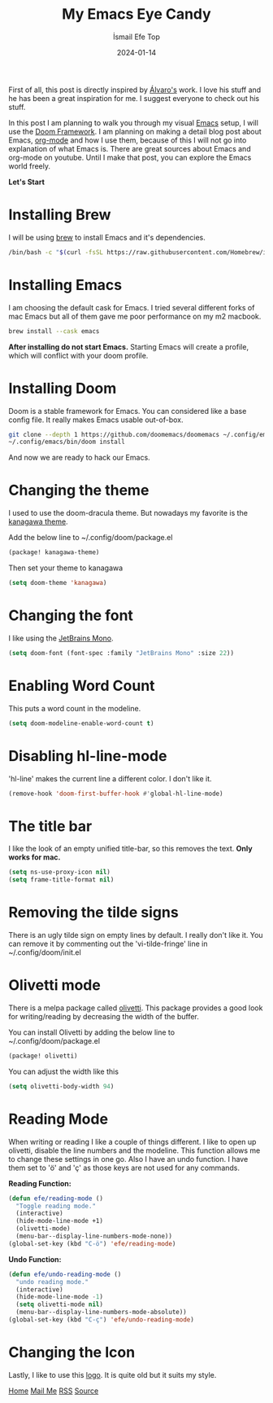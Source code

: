 #+title: My Emacs Eye Candy
#+AUTHOR: İsmail Efe Top
#+DATE: 2024-01-14
#+HTML_HEAD: <link rel="stylesheet" type="text/css" href="/templates/style.css" />
#+HTML_HEAD: <link rel="icon" href="data:image/svg+xml,<svg xmlns=%22http://www.w3.org/2000/svg%22 viewBox=%220 0 100 100%22><text y=%22.9em%22 font-size=%2290%22>🗺️</text></svg>">

First of all, this post is directly inspired by [[https://xenodium.com/my-emacs-eye-candy/][Álvaro's]] work. I love his stuff and he has been a great inspiration for me. I suggest everyone to check out his stuff.


In this post I am planning to walk you through my visual [[https://www.gnu.org/software/emacs/][Emacs]] setup, I will use the [[https://github.com/doomemacs/doomemacs][Doom Framework]]. I am planning on making a detail blog post about Emacs, [[https://orgmode.org/][org-mode]] and how I use them, because of this I will not go into explanation of what Emacs is. There are great sources about Emacs and org-mode on youtube. Until I make that post, you can explore the Emacs world freely.

*Let's Start*

* Installing Brew
I will be using [[https://brew.sh/][brew]] to install Emacs and it's dependencies.

#+begin_src sh
/bin/bash -c "$(curl -fsSL https://raw.githubusercontent.com/Homebrew/install/HEAD/install.sh)"
#+end_src

* Installing Emacs
I am choosing the default cask for Emacs. I tried several different forks of mac Emacs but all of them gave me poor performance on my m2 macbook.

#+begin_src sh
brew install --cask emacs
#+end_src

*After installing do not start Emacs.* Starting Emacs will create a profile, which will conflict with your doom profile.

* Installing Doom
Doom is a stable framework for Emacs. You can considered like a base config file. It really makes Emacs usable out-of-box.
#+begin_src sh
git clone --depth 1 https://github.com/doomemacs/doomemacs ~/.config/emacs
~/.config/emacs/bin/doom install
#+end_src
And now we are ready to hack our Emacs.

* Changing the theme
I used to use the doom-dracula theme. But nowadays my favorite is the [[https://github.com/meritamen/emacs-kanagawa-theme][kanagawa theme]].

Add the below line to ~/.config/doom/package.el
#+begin_src emacs-lisp
(package! kanagawa-theme)
#+end_src

Then set your theme to kanagawa
#+BEGIN_SRC emacs-lisp
(setq doom-theme 'kanagawa)
#+END_SRC

* Changing the font
I like using the [[https://www.jetbrains.com/lp/mono/][JetBrains Mono]].

#+BEGIN_SRC emacs-lisp
(setq doom-font (font-spec :family "JetBrains Mono" :size 22))
#+END_SRC

* Enabling Word Count
This puts a word count in the modeline.
#+begin_src emacs-lisp
(setq doom-modeline-enable-word-count t)
#+end_src

* Disabling hl-line-mode
'hl-line' makes the current line a different color. I don't like it.
#+begin_src emacs-lisp
(remove-hook 'doom-first-buffer-hook #'global-hl-line-mode)
#+end_src

* The title bar
I like the look of an empty unified title-bar, so this removes the text. *Only works for mac.*
#+begin_src emacs-lisp
(setq ns-use-proxy-icon nil)
(setq frame-title-format nil)
#+end_src

* Removing the tilde signs
There is an ugly tilde sign on empty lines by default. I really don't like it. You can remove it by commenting out the 'vi-tilde-fringe' line in ~/.config/doom/init.el

* Olivetti mode
There is a melpa package called [[https://github.com/rnkn/olivetti][olivetti]]. This package provides a good look for writing/reading by decreasing the width of the buffer.

You can install Olivetti by adding the below line to ~/.config/doom/package.el
#+begin_src emacs-lisp
(package! olivetti)
#+end_src

You can adjust the width like this
#+BEGIN_SRC emacs-lisp
(setq olivetti-body-width 94)
#+END_SRC

* Reading Mode
When writing or reading I like a couple of things different. I like to open up olivetti, disable the line numbers and the modeline. This function allows me to change these settings in one go. Also I have an undo function. I have them set to 'ö' and 'ç' as those keys are not used for any commands.

*Reading Function:*
#+begin_src emacs-lisp
(defun efe/reading-mode ()
  "Toggle reading mode."
  (interactive)
  (hide-mode-line-mode +1)
  (olivetti-mode)
  (menu-bar--display-line-numbers-mode-none))
(global-set-key (kbd "C-ö") 'efe/reading-mode)
#+end_src

*Undo Function:*
#+begin_src emacs-lisp
(defun efe/undo-reading-mode ()
  "undo reading mode."
  (interactive)
  (hide-mode-line-mode -1)
  (setq olivetti-mode nil)
  (menu-bar--display-line-numbers-mode-absolute))
(global-set-key (kbd "C-ç") 'efe/undo-reading-mode)
#+end_src

* Changing the Icon
Lastly, I like to use this [[https://commons.wikimedia.org/wiki/File:Emacs-logo.svg][logo]]. It is quite old but it suits my style.

#+BEGIN_EXPORT html
<div class="bottom-header">
  <a class="bottom-header-link" href="/">Home</a>
  <a href="mailto:ismailefetop@gmail.com" class="bottom-header-link"
    >Mail Me</a>
  <a class="bottom-header-link" href="/feed.xml" target="_blank">RSS</a>
  <a
    class="bottom-header-link"
    href="https://github.com/Ektaynot/ismailefe_org"
    target="_blank">Source</a>
</div>
#+END_EXPORT
